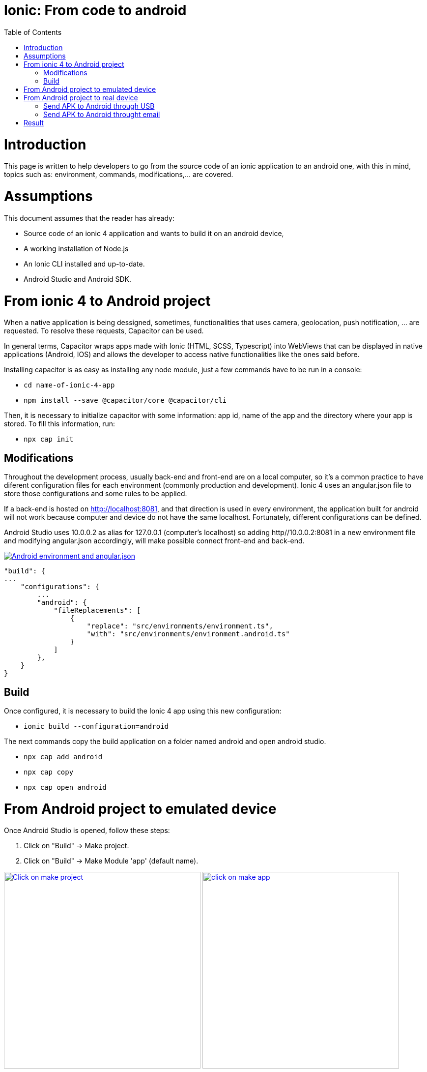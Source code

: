 =  Ionic: From code to android
:toc:

= Introduction

This page is written to help developers to go from the source code of an ionic application to an android one, with this in mind, topics such as: environment, commands, modifications,...  are covered.

= Assumptions

This document assumes that the reader has already:

** Source code of an ionic 4 application and wants to build it on an android device, 
** A working installation of Node.js
** An Ionic CLI installed and up-to-date.
** Android Studio and Android SDK.


= From ionic 4 to Android project

When a native application is being dessigned, sometimes, functionalities that uses camera, geolocation, push notification, ... are requested. To resolve these requests, Capacitor can be used.

In general terms, Capacitor wraps apps made with Ionic (HTML, SCSS, Typescript) into WebViews that can be displayed in native applications (Android, IOS) and allows the developer to access native functionalities like the ones said before.

Installing capacitor is as easy as installing any node module, just a few commands have to be run in a console:

** `cd name-of-ionic-4-app`
** `npm install --save @capacitor/core @capacitor/cli`

Then, it is necessary to initialize capacitor with some information: app id, name of the app and the directory where your app is stored. To fill this information, run:

** `npx cap init`

== Modifications

Throughout the development process, usually back-end and front-end are on a local computer, so it's a common practice to have diferent configuration files for each environment (commonly production and development). Ionic 4 uses an angular.json file to store those configurations and some rules to be applied.

If a back-end is hosted on http://localhost:8081, and that direction is used in every environment, the application built for android will not work because computer and device do not have the same localhost. Fortunately, different configurations can be defined.

Android Studio uses 10.0.0.2 as alias for 127.0.0.1 (computer's localhost) so adding http//10.0.0.2:8081 in a new environment file and modifying angular.json accordingly, will make possible connect front-end and back-end.

image::images/ionic-to-android/environments.png["Android environment and angular.json", link="images/ionic-to-android/environments.png"]

    "build": {
    ...
        "configurations": {
            ...
            "android": {
                "fileReplacements": [
                    {
                        "replace": "src/environments/environment.ts",
                        "with": "src/environments/environment.android.ts"
                    }
                ]
            },
        }
    }

== Build

Once configured, it is necessary to build the Ionic 4 app using this new configuration:

* `ionic build --configuration=android`

The next commands copy the build application on a folder named android and open android studio.

* `npx cap add android`
* `npx cap copy`
* `npx cap open android`


= From Android project to emulated device

Once Android Studio is opened, follow these steps:

1. Click on "Build" -> Make project.
2. Click on "Build" -> Make Module 'app' (default name).

image:images/ionic-to-android/and-vsc-make.png[Click on make project,width="400" link="images/ionic-to-android/and-vsc-make.png"]
image:images/ionic-to-android/and-vsc-make-app.png[click on make app,width="400" link="images/ionic-to-android/and-vsc-make-app.png"]

[start=3]
3. Click on" Build" -> Build Bundle(s) / APK(s) -> Build APK(s).
4. Click on run and choose a device.

image:images/ionic-to-android/and-vsc-build-apk.png[click on build APK,width="400" link="images/ionic-to-android/and-vsc-build-apk.png"]
image:images/ionic-to-android/and-vsc-build-run.png[click on running device,width="400" link="images/ionic-to-android/and-vsc-build-run.png"]

If there are no devices available, a new one can be created:

1. Click on "Create new device"
2. Select hardware and click "Next". For example: Phone -> Nexus 5X.

image:images/ionic-to-android/create-new-device.png["Create new device",width="400" link="images/ionic-to-android/create-new-device.png"]
image:images/ionic-to-android/new-phone-nexus.png["Select hardware",width="400" link="images/ionic-to-android/new-phone-nexus.png"]

[start=3]
3. Download a system image.
a. Click on download.
b. Wait until the installation finished and then click "Finish".
c. Click "Next".

4. Verify configuration (default configuration should be enough) and click "Next".

image:images/ionic-to-android/download-so.png["Download system image",width="400" link="images/ionic-to-android/download-so.png"]
image:images/ionic-to-android/config-device.png["Check configuration",width="400" link="images/ionic-to-android/config-device.png"]

[start=5]
5. Check that the new device is created correctly.

image::images/ionic-to-android/new-phone-created.png["New created device",width="400" link="images/ionic-to-android/new-phone-created.png"]

= From Android project to real device

To test on a real android device, an easy aproach to comunicate a smartphone (front-end) and computer (back-end) is to configure a Wi-fi hotspot and connect the computer to it. A guide about this process can be found at https://support.google.com/nexus/answer/9059108?hl=en

Once connected, run `ipconfig` on a console if you are using windows or `ifconfig` on a linux machine to get the IP address of your machine's Wireless LAN adapter Wi-fi.

image::images/ionic-to-android/ipconfig-short.png["Result of ipconfig command on Windows 10" ,width="700"link="images/ionic-to-android/ipconfig-short.png"]

This obtained IP must be used instead of "localhost" or "10.0.2.2" at environment.android.ts.

image::images/ionic-to-android/new-backend-url.png["Result of ipconfig command on Windows 10",width="700" link="images/ionic-to-android/new-backend-url.png"]

After this configuration, follow the build steps in "From ionic 4 to Android project" and the first three steps in "From Android project to emulated device".

== Send APK to Android through USB

To send the built application to a device, you can connect computer and mobile through USB, but first, it is necessary to unlock developer options.

1. Open "Settings" and go to "System".
2. Click on "About".
3. Click "Build number" seven times to unlock developer options.

image::images/ionic-to-android/enable-developer-options1_2_3.png["Steps to enable developer options: 1, 2, 3" ,width="700" link="images/ionic-to-android/enable-developer-options1_2_3.png"]

[start=4]
4. Go to "System" again an then to "Developer options"
5. Check that the options are "On".
6. Check that "USB debugging" is activated.

image::images/ionic-to-android/enable-developer-options4_5_6.png["Steps to enable developer options: 4, 5, 6" ,width="700" link="images/ionic-to-android/enable-developer-options4_5_6.png"]

After this, do the step four in "From Android project to emulated device" and choose the connected smartphone.

== Send APK to Android throught email

When you build an APK, a dialog gives two options: locate or analyze. If the first one is chosen, Windows file explorer will be opened showing an APK that can be send using email. Download the APK on your phone and click it to install.

image::images/ionic-to-android/locate-apk.png["Steps to enable developer options: 4, 5, 6" ,width="300" link="images/ionic-to-android/locate-apk.png"]

= Result

If everything goes correctly, the Ionic 4 application will be ready to test.

image::images/ionic-to-android/real-device.png["Application running on a real device" ,width="300" link="images/ionic-to-android/real-device.png"]